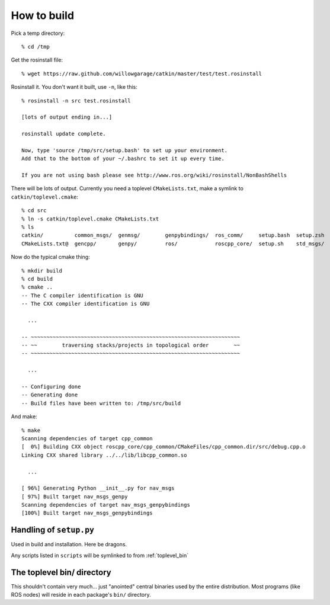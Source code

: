 How to build
============

.. highlight:: catkin-sh

Pick a temp directory::

  % cd /tmp

Get the rosinstall file::

  % wget https://raw.github.com/willowgarage/catkin/master/test/test.rosinstall

Rosinstall it.  You don't want it built, use ``-n``, like this::

  % rosinstall -n src test.rosinstall

  [lots of output ending in...]

  rosinstall update complete.

  Now, type 'source /tmp/src/setup.bash' to set up your environment.
  Add that to the bottom of your ~/.bashrc to set it up every time.

  If you are not using bash please see http://www.ros.org/wiki/rosinstall/NonBashShells

There will be lots of output.  Currently you need a toplevel
``CMakeLists.txt``, make a symlink to ``catkin/toplevel.cmake``::

  % cd src
  % ln -s catkin/toplevel.cmake CMakeLists.txt
  % ls
  catkin/          common_msgs/  genmsg/	genpybindings/	ros_comm/     setup.bash  setup.zsh
  CMakeLists.txt@  gencpp/       genpy/	        ros/		roscpp_core/  setup.sh	  std_msgs/

Now do the typical cmake thing::

  % mkdir build
  % cd build
  % cmake ..
  -- The C compiler identification is GNU
  -- The CXX compiler identification is GNU

    ...

  -- ~~~~~~~~~~~~~~~~~~~~~~~~~~~~~~~~~~~~~~~~~~~~~~~~~~~~~~~~~~~~~~~~~~~
  -- ~~        traversing stacks/projects in topological order        ~~
  -- ~~~~~~~~~~~~~~~~~~~~~~~~~~~~~~~~~~~~~~~~~~~~~~~~~~~~~~~~~~~~~~~~~~~

    ...

  -- Configuring done
  -- Generating done
  -- Build files have been written to: /tmp/src/build

And make::

  % make
  Scanning dependencies of target cpp_common
  [  0%] Building CXX object roscpp_core/cpp_common/CMakeFiles/cpp_common.dir/src/debug.cpp.o
  Linking CXX shared library ../../lib/libcpp_common.so

    ...

  [ 96%] Generating Python __init__.py for nav_msgs
  [ 97%] Built target nav_msgs_genpy
  Scanning dependencies of target nav_msgs_genpybindings
  [100%] Built target nav_msgs_genpybindings





.. _setup_dot_py_handling:

Handling of ``setup.py``
------------------------

Used in build and installation.  Here be dragons.

Any scripts listed in ``scripts`` will be symlinked to from
:ref:`toplevel_bin`



.. _toplevel_bin:

The toplevel bin/ directory
---------------------------

This shouldn't contain very much... just "anointed" central binaries
used by the entire distribution.  Most programs (like ROS nodes) will
reside in each package's ``bin/`` directory.
